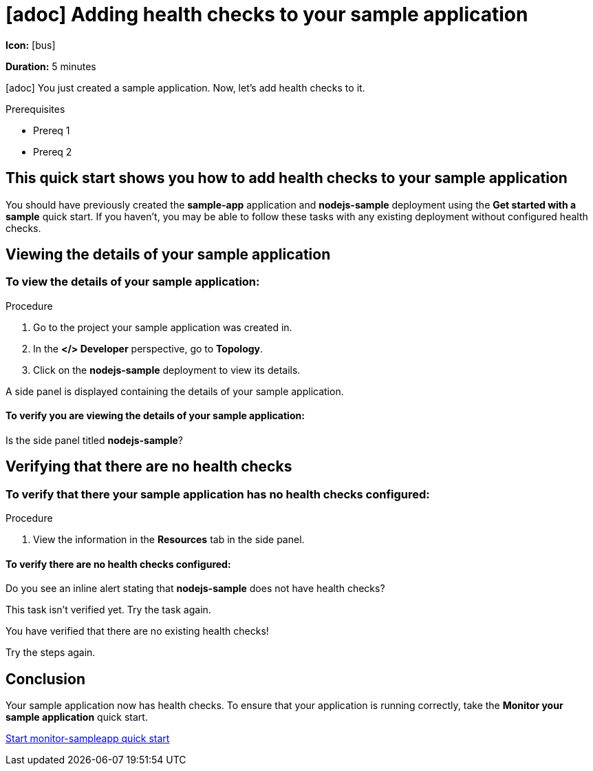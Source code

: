 [id="proc-adding-health-checks_{context}"]
= [adoc] Adding health checks to your sample application
:icons: font

[.qs-icon.hide]
--
*Icon:* icon:bus[]
--

[.qs-duration.hide]
--
*Duration:* 5 minutes
--

[.qs-description._abstract]
--
[adoc] You just created a sample application. Now, let’s add health checks to it.
--

[.qs-prerequisites]
--
.Prerequisites
* Prereq 1
* Prereq 2
--

[.qs-intro]
--
[discrete]
== This quick start shows you how to add health checks to your sample application
You should have previously created the **sample-app** application and **nodejs-sample** deployment using the **Get started with a sample** quick start. If you haven't, you may be able to follow these tasks with any existing deployment without configured health checks.
--

[.qs-task]
--
[discrete]
[.qs-task-title]
== Viewing the details of your sample application

[.qs-task-description.hide]
====
[discrete]
=== To view the details of your sample application:
====

.Procedure
. Go to the project your sample application was created in.
. In the *</> Developer* perspective, go to *Topology*.
. Click on the *nodejs-sample* deployment to view its details.

A side panel is displayed containing the details of your sample application.

[.qs-review.instructions.hide]
====
[discrete]
==== To verify you are viewing the details of your sample application:
Is the side panel titled *nodejs-sample*?
====
--

[.qs-task]
--
[discrete]
[.qs-task-title]
== Verifying that there are no health checks

[.qs-task-description.hide]
====
[discrete]
=== To verify that there your sample application has no health checks configured:
====

.Procedure
. View the information in the *Resources* tab in the side panel.

[.qs-review.instructions.hide]
=====
[discrete]
==== To verify there are no health checks configured:
Do you see an inline alert stating that *nodejs-sample* does not have health checks?
=====
[.qs-review.failedTaskHelp.hide]
=====
This task isn’t verified yet. Try the task again.
=====
[.qs-summary.success.hide]
=====
You have verified that there are no existing health checks!
=====

[.qs-summary.failed.hide]
=====
Try the steps again.
=====
--

[.qs-conclusion.hide]
--
[discrete]
== Conclusion
Your sample application now has health checks. To ensure that your application is running correctly, take the *Monitor your sample application* quick start.
--

[.qs-next-quick-start]
--
[]
link:../monitor-sampleapp{refilesuffix}[Start monitor-sampleapp quick start]
--
